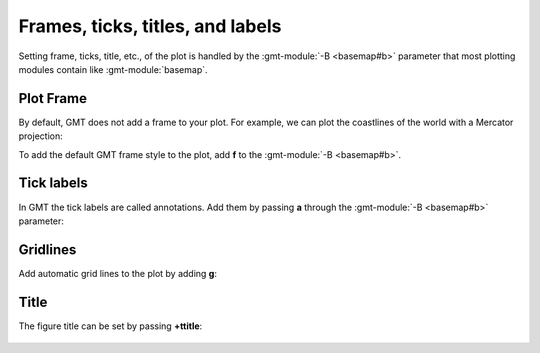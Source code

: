Frames, ticks, titles, and labels
-----------------------

Setting frame, ticks, title, etc., of the plot is handled by the :gmt-module:`-B <basemap#b>` parameter that most plotting modules contain like :gmt-module:`basemap`.

Plot Frame
~~~~~~~~~~

By default, GMT does not add a frame to your plot. For example, we can plot
the coastlines of the world with a Mercator projection:


.. gmtplot::

   gmt begin frames png
      gmt coast -R-180/180/-60/60 -JM25c -W
   gmt end show


To add the default GMT frame style to the plot, add **f** to the :gmt-module:`-B <basemap#b>`.


   .. gmtplot::

      gmt begin frames png
         gmt coast -R-180/180/-60/60 -JM25c -W
         gmt basemap -Bf
      gmt end show


Tick labels
~~~~~~~~~~

In GMT the tick labels are called annotations. Add them by passing **a** through the :gmt-module:`-B <basemap#b>` parameter:

   .. gmtplot::

      gmt begin frames png
         gmt coast -R-180/180/-60/60 -JM25c -W
         gmt basemap -Baf
      gmt end show



Gridlines
~~~~~~~~~~

Add automatic grid lines to the plot by adding **g**:


   .. gmtplot::

      gmt begin frames png
         gmt coast -R-180/180/-60/60 -JM25c -W
         gmt basemap -Bafg
      gmt end show


Title
~~~~~~~~~~

The figure title can be set by passing **+ttitle**:

   .. gmtplot::

      gmt begin frames png
         gmt coast -R-180/180/-60/60 -JM25c -W
         gmt basemap -Bafg
         gmt basemap -B+t"Mercator Map"
      gmt end show
